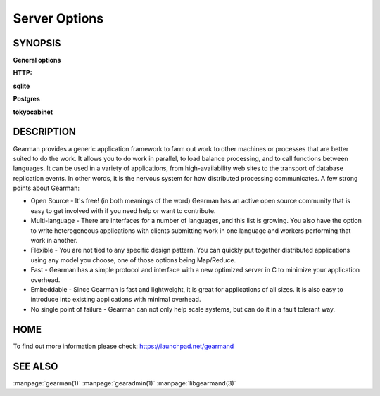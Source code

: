 ==============
Server Options
==============

--------
SYNOPSIS
--------


.. program:: gearmand

**General options**

.. option:: -b [ --backlog ] arg (=32)

   Number of backlog connections for listen.

.. option:: --check-args

   Check command line and configuration file argments and then exit.

.. option:: -d [ --daemon ]

   Daemon, detach and run in the background.

.. option:: -f [ --file-descriptors ] arg

   Number of file descriptors to allow for the process (total connections will be slightly less). Default is max allowed for user.

.. option:: -h [ --help ]

   Print this help menu.

.. option:: -j [ --job-retries ] arg (=0)

   Number of attempts to run the job before the job server removes it. This is helpful to ensure a bad job does not crash all available workers. Default is no limit.

.. option:: -l [ --log-file ] arg

   Log file to write errors and information to.  Turning this option on also forces the first verbose level to be enabled.

.. option:: -L [ --listen ] arg

   Address the server should listen on. Default is INADDR_ANY.

.. option:: -p [ --port ] arg (=4730)

   Port the server should listen on.

.. option:: -P [ --pid-file ] arg

   File to write process ID out to.

.. option:: -r [ --protocol ] arg

   Load protocol module.

.. option:: -R [ --round-robin ]

   Assign work in round-robin order per worker connection. The default is to assign work in the order of functions added by the worker.

.. option:: -q [ --queue-type ] arg

   Persistent queue type to use.

.. option:: -t [ --threads ] arg (=4)

   Number of I/O threads to use. Default=4.

.. option:: -u [ --user ] arg

   Switch to given user after startup.

.. option:: -v [ --verbose ] arg (=v)

   Increase verbosity level by one.

.. option:: -V [ --version ]

   Display the version of gearmand and exit.

.. option:: -w [ --worker-wakeup ] arg (=0)

   Number of workers to wakeup for each job received. The default is to wakeup all available workers.

**HTTP:**

.. option:: --http-port arg (=8080)

   Port to listen on.

**sqlite**

.. option:: --libsqlite3-db arg

   Database file to use.

.. option:: --libsqlite3-table arg (=gearman_queue)

   Table to use.  

**Postgres**

.. option:: --libpq-conninfo arg

   PostgreSQL connection information string.

.. option:: --libpq-table arg (=queue)

   Table to use.

**tokyocabinet**

.. option:: --libtokyocabinet-file arg

   File name of the database. [see: man tcadb, tcadbopen() for name guidelines]

.. option:: --libtokyocabinet-optimize

   Optimize database on open. [default=true]



-----------
DESCRIPTION
-----------


Gearman provides a generic application framework to farm out work to other machines or processes that are better suited to do the work. It allows you to do work in parallel, to load balance processing, and to call functions between languages. It can be used in a variety of applications, from high-availability web sites to the transport of database replication events. In other words, it is the nervous system for how distributed processing communicates. A few strong points about Gearman:

* Open Source - It's free! (in both meanings of the word) Gearman has an active open source community that is easy to get involved with if you need help or want to contribute.

* Multi-language - There are interfaces for a number of languages, and this list is growing. You also have the option to write heterogeneous applications with clients submitting work in one language and workers performing that work in another.

* Flexible - You are not tied to any specific design pattern. You can quickly put together distributed applications using any model you choose, one of those options being Map/Reduce.

* Fast - Gearman has a simple protocol and interface with a new optimized server in C to minimize your application overhead.

* Embeddable - Since Gearman is fast and lightweight, it is great for applications of all sizes. It is also easy to introduce into existing applications with minimal overhead.

* No single point of failure - Gearman can not only help scale systems, but can do it in a fault tolerant way.


----
HOME
----


To find out more information please check:
`https://launchpad.net/gearmand <https://launchpad.net/gearmand>`_


--------
SEE ALSO
--------

:manpage:`gearman(1)` :manpage:`gearadmin(1)` :manpage:`libgearmand(3)` 
